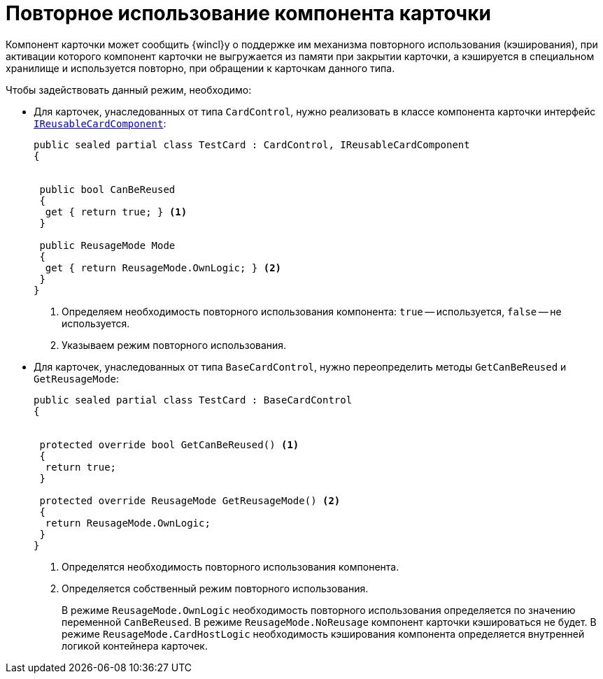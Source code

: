 = Повторное использование компонента карточки

Компонент карточки может сообщить {wincl}у о поддержке им механизма повторного использования (кэширования), при активации которого компонент карточки не выгружается из памяти при закрытии карточки, а кэшируется в специальном хранилище и используется повторно, при обращении к карточкам данного типа.

.Чтобы задействовать данный режим, необходимо:
* Для карточек, унаследованных от типа `CardControl`, нужно реализовать в классе компонента карточки интерфейс xref:api/DocsVision/Platform/CardHost/IReusableCardComponent_IN.adoc[`IReusableCardComponent`]:
+
[source,csharp]
----
public sealed partial class TestCard : CardControl, IReusableCardComponent
{


 public bool CanBeReused
 {
  get { return true; } <.>
 }

 public ReusageMode Mode
 {
  get { return ReusageMode.OwnLogic; } <.>
 }
}
----
<.> Определяем необходимость повторного использования компонента: `true` -- используется, `false` -- не используется.
<.> Указываем режим повторного использования.
+
* Для карточек, унаследованных от типа `BaseCardControl`, нужно переопределить методы `GetCanBeReused` и `GetReusageMode`:
+
[source,csharp]
----
public sealed partial class TestCard : BaseCardControl
{


 protected override bool GetCanBeReused() <.>
 {
  return true;
 }

 protected override ReusageMode GetReusageMode() <.>
 {
  return ReusageMode.OwnLogic;
 }
}
----
<.> Определятся необходимость повторного использования компонента.
<.> Определяется собственный режим повторного использования.
+
В режиме `ReusageMode.OwnLogic` необходимость повторного использования определяется по значению переменной `CanBeReused`. В режиме `ReusageMode.NoReusage` компонент карточки кэшироваться не будет. В режиме `ReusageMode.CardHostLogic` необходимость кэширования компонента определяется внутренней логикой контейнера карточек.
